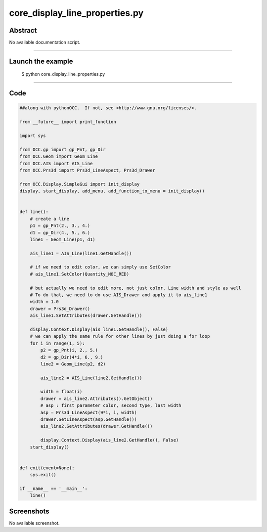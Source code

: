 core_display_line_properties.py
===============================

Abstract
^^^^^^^^

No available documentation script.


------

Launch the example
^^^^^^^^^^^^^^^^^^

  $ python core_display_line_properties.py

------


Code
^^^^


.. code-block:: python

  ##along with pythonOCC.  If not, see <http://www.gnu.org/licenses/>.
  
  from __future__ import print_function
  
  import sys
  
  from OCC.gp import gp_Pnt, gp_Dir
  from OCC.Geom import Geom_Line
  from OCC.AIS import AIS_Line
  from OCC.Prs3d import Prs3d_LineAspect, Prs3d_Drawer
  
  from OCC.Display.SimpleGui import init_display
  display, start_display, add_menu, add_function_to_menu = init_display()
  
  
  def line():
      # create a line
      p1 = gp_Pnt(2., 3., 4.)
      d1 = gp_Dir(4., 5., 6.)
      line1 = Geom_Line(p1, d1)
  
      ais_line1 = AIS_Line(line1.GetHandle())
  
      # if we need to edit color, we can simply use SetColor
      # ais_line1.SetColor(Quantity_NOC_RED)
  
      # but actually we need to edit more, not just color. Line width and style as well
      # To do that, we need to do use AIS_Drawer and apply it to ais_line1
      width = 1.0
      drawer = Prs3d_Drawer()
      ais_line1.SetAttributes(drawer.GetHandle())
  
      display.Context.Display(ais_line1.GetHandle(), False)
      # we can apply the same rule for other lines by just doing a for loop
      for i in range(1, 5):
          p2 = gp_Pnt(i, 2., 5.)
          d2 = gp_Dir(4*i, 6., 9.)
          line2 = Geom_Line(p2, d2)
  
          ais_line2 = AIS_Line(line2.GetHandle())
      
          width = float(i)
          drawer = ais_line2.Attributes().GetObject()
          # asp : first parameter color, second type, last width
          asp = Prs3d_LineAspect(9*i, i, width)
          drawer.SetLineAspect(asp.GetHandle())
          ais_line2.SetAttributes(drawer.GetHandle())
  
          display.Context.Display(ais_line2.GetHandle(), False)
      start_display()
  
  
  def exit(event=None):
      sys.exit()
  
  if __name__ == '__main__':
      line()

Screenshots
^^^^^^^^^^^


No available screenshot.
